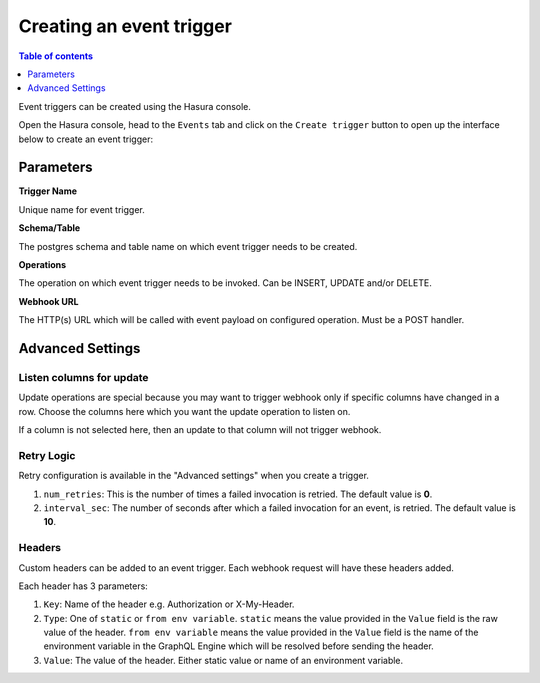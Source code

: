 Creating an event trigger
=========================

.. contents:: Table of contents
  :backlinks: none
  :depth: 1
  :local:

Event triggers can be created using the Hasura console.

Open the Hasura console, head to the ``Events`` tab and click on the ``Create trigger`` button to open up the
interface below to create an event trigger:

.. image:: ../../../img/graphql/manual/event-triggers/create-event-trigger-annotations.png

Parameters
----------

**Trigger Name**


Unique name for event trigger.

**Schema/Table**

The postgres schema and table name on which event trigger needs to be created.

**Operations**

The operation on which event trigger needs to be invoked. Can be INSERT, UPDATE and/or DELETE.

**Webhook URL**

The HTTP(s) URL which will be called with event payload on configured operation. Must be a POST handler.

Advanced Settings
-----------------

Listen columns for update
^^^^^^^^^^^^^^^^^^^^^^^^^

Update operations are special because you may want to trigger webhook only if specific columns have changed in a row. Choose the columns here which you want the update operation to listen on.

If a column is not selected here, then an update to that column will not trigger webhook.


Retry Logic
^^^^^^^^^^^

Retry configuration is available in the "Advanced settings" when you create a trigger.

1. ``num_retries``: This is the number of times a failed invocation is retried. The default value is **0**.
2. ``interval_sec``: The number of seconds after which a failed invocation for an event, is retried. The default value
   is **10**.

Headers
^^^^^^^

Custom headers can be added to an event trigger. Each webhook request will have these headers added.

Each header has 3 parameters:

1. ``Key``: Name of the header e.g. Authorization or X-My-Header.
2. ``Type``: One of ``static`` or ``from env variable``. ``static`` means the value provided in the ``Value`` field is the raw value of the header. ``from env variable`` means the value provided in the ``Value`` field is the name of the environment variable in the GraphQL Engine which will be resolved before sending the header.
3. ``Value``: The value of the header. Either static value or name of an environment variable.
